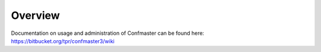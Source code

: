 Overview
---------

Documentation on usage and administration of Confmaster can be found here:
https://bitbucket.org/tpr/confmaster3/wiki
